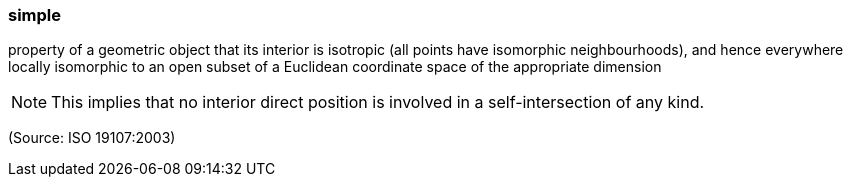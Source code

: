 === simple

property of a geometric object that its interior is isotropic (all points have isomorphic neighbourhoods), and hence everywhere locally isomorphic to an open subset of a Euclidean coordinate space of the appropriate dimension

NOTE: This implies that no interior direct position is involved in a self-intersection of any kind.

(Source: ISO 19107:2003)

